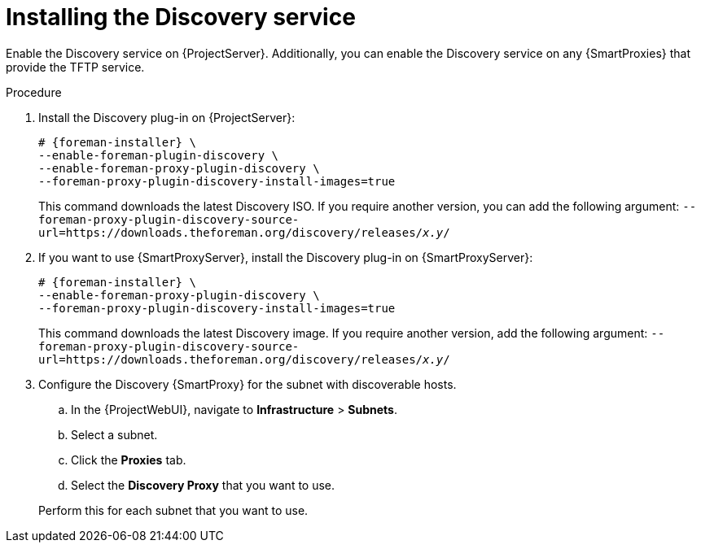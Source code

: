 [id="Installing_the_Discovery_Service_{context}"]
= Installing the Discovery service

ifdef::satellite,orcharhino[]
The Discovery service is enabled by default on {ProjectServer}.
endif::[]
ifndef::satellite,orcharhino[]
Enable the Discovery service on {ProjectServer}.
endif::[]
Additionally, you can enable the Discovery service on any {SmartProxies} that provide the TFTP service.

.Procedure
ifndef::satellite,orcharhino[]
. Install the Discovery plug-in on {ProjectServer}:
+
[options="nowrap" subs="+quotes,attributes"]
----
# {foreman-installer} \
--enable-foreman-plugin-discovery \
--enable-foreman-proxy-plugin-discovery \
--foreman-proxy-plugin-discovery-install-images=true
----
+
This command downloads the latest Discovery ISO.
If you require another version, you can add the following argument: `--foreman-proxy-plugin-discovery-source-url=https://downloads.theforeman.org/discovery/releases/_x.y_/`
endif::[]
ifdef::satellite,orcharhino[]
. Install `{fdi-package-name}` on {ProjectServer}:
+
[options="nowrap" subs="+quotes,attributes"]
----
# {project-package-install} {fdi-package-name}
----
+
The `{fdi-package-name}` package installs the Discovery ISO to the `/usr/share/foreman-discovery-image/` directory.
ifndef::satellite[]
+
You can also build a custom Discovery image.
For more information, see xref:Building_a_Discovery_Image_{context}[].
endif::[]
endif::[]
. If you want to use {SmartProxyServer}, install the Discovery plug-in on {SmartProxyServer}:
+
ifdef::satellite,orcharhino[]
[options="nowrap" subs="+quotes,attributes"]
----
# {foreman-installer} \
--enable-foreman-proxy-plugin-discovery
----
endif::[]
ifndef::satellite,orcharhino[]
[options="nowrap" subs="+quotes,attributes"]
----
# {foreman-installer} \
--enable-foreman-proxy-plugin-discovery \
--foreman-proxy-plugin-discovery-install-images=true
----
+
This command downloads the latest Discovery image.
If you require another version, add the following argument: `--foreman-proxy-plugin-discovery-source-url=https://downloads.theforeman.org/discovery/releases/_x.y_/`
endif::[]
ifdef::satellite,orcharhino[]
. If you want to use {SmartProxyServer}, install `{fdi-package-name}` on {SmartProxyServer}:
+
[options="nowrap" subs="+quotes,attributes"]
----
# {project-package-install} {fdi-package-name}
----
endif::[]
. Configure the Discovery {SmartProxy} for the subnet with discoverable hosts.
.. In the {ProjectWebUI}, navigate to *Infrastructure* > *Subnets*.
.. Select a subnet.
ifdef::satellite[]
.. Click the *{SmartProxies}* tab.
.. Select the *Discovery {SmartProxy}* that you want to use.
endif::[]
ifndef::satellite[]
.. Click the *Proxies* tab.
.. Select the *Discovery Proxy* that you want to use.
endif::[]

+
Perform this for each subnet that you want to use.
